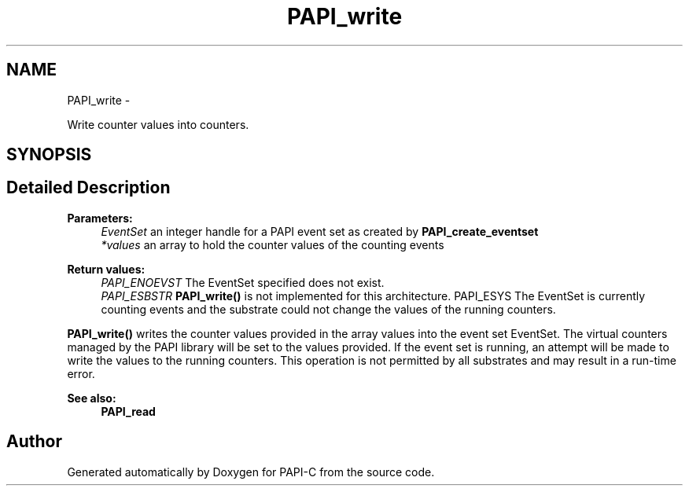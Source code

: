 .TH "PAPI_write" 3 "Fri Nov 4 2011" "Version 4.2.0.1" "PAPI-C" \" -*- nroff -*-
.ad l
.nh
.SH NAME
PAPI_write \- 
.PP
Write counter values into counters.  

.SH SYNOPSIS
.br
.PP
.SH "Detailed Description"
.PP 
\fBParameters:\fP
.RS 4
\fIEventSet\fP an integer handle for a PAPI event set as created by \fBPAPI_create_eventset\fP 
.br
\fI*values\fP an array to hold the counter values of the counting events
.RE
.PP
\fBReturn values:\fP
.RS 4
\fIPAPI_ENOEVST\fP The EventSet specified does not exist. 
.br
\fIPAPI_ESBSTR\fP \fBPAPI_write()\fP is not implemented for this architecture. PAPI_ESYS The EventSet is currently counting events and the substrate could not change the values of the running counters.
.RE
.PP
\fBPAPI_write()\fP writes the counter values provided in the array values into the event set EventSet. The virtual counters managed by the PAPI library will be set to the values provided. If the event set is running, an attempt will be made to write the values to the running counters. This operation is not permitted by all substrates and may result in a run-time error.
.PP
\fBSee also:\fP
.RS 4
\fBPAPI_read\fP 
.RE
.PP


.SH "Author"
.PP 
Generated automatically by Doxygen for PAPI-C from the source code.
